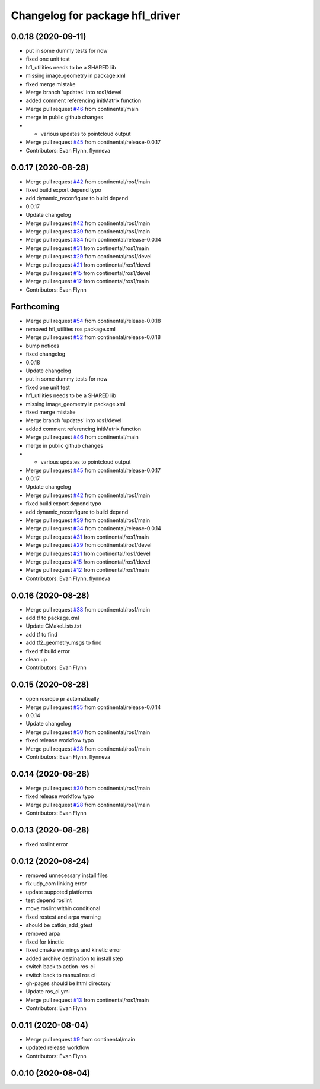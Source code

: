 ^^^^^^^^^^^^^^^^^^^^^^^^^^^^^^^^
Changelog for package hfl_driver
^^^^^^^^^^^^^^^^^^^^^^^^^^^^^^^^

0.0.18 (2020-09-11)
-------------------
* put in some dummy tests for now
* fixed one unit test
* hfl_utilities needs to be a SHARED lib
* missing image_geometry in package.xml
* fixed merge mistake
* Merge branch 'updates' into ros1/devel
* added comment referencing initMatrix function
* Merge pull request `#46 <https://github.com/continental/hfl_driver/issues/46>`_ from continental/main
* merge in public github changes
* - various updates to pointcloud output
* Merge pull request `#45 <https://github.com/continental/hfl_driver/issues/45>`_ from continental/release-0.0.17
* Contributors: Evan Flynn, flynneva

0.0.17 (2020-08-28)
-------------------
* Merge pull request `#42 <https://github.com/continental/hfl_driver/issues/42>`_ from continental/ros1/main
* fixed build export depend typo
* add dynamic_reconfigure to build depend
* 0.0.17
* Update changelog
* Merge pull request `#42 <https://github.com/continental/hfl_driver/issues/42>`_ from continental/ros1/main
* Merge pull request `#39 <https://github.com/continental/hfl_driver/issues/39>`_ from continental/ros1/main
* Merge pull request `#34 <https://github.com/continental/hfl_driver/issues/34>`_ from continental/release-0.0.14
* Merge pull request `#31 <https://github.com/continental/hfl_driver/issues/31>`_ from continental/ros1/main
* Merge pull request `#29 <https://github.com/continental/hfl_driver/issues/29>`_ from continental/ros1/devel
* Merge pull request `#21 <https://github.com/continental/hfl_driver/issues/21>`_ from continental/ros1/devel
* Merge pull request `#15 <https://github.com/continental/hfl_driver/issues/15>`_ from continental/ros1/devel
* Merge pull request `#12 <https://github.com/continental/hfl_driver/issues/12>`_ from continental/ros1/main
* Contributors: Evan Flynn

Forthcoming
-----------
* Merge pull request `#54 <https://github.com/continental/hfl_driver/issues/54>`_ from continental/release-0.0.18
* removed hfl_utilties ros package.xml
* Merge pull request `#52 <https://github.com/continental/hfl_driver/issues/52>`_ from continental/release-0.0.18
* bump notices
* fixed changelog
* 0.0.18
* Update changelog
* put in some dummy tests for now
* fixed one unit test
* hfl_utilities needs to be a SHARED lib
* missing image_geometry in package.xml
* fixed merge mistake
* Merge branch 'updates' into ros1/devel
* added comment referencing initMatrix function
* Merge pull request `#46 <https://github.com/continental/hfl_driver/issues/46>`_ from continental/main
* merge in public github changes
* - various updates to pointcloud output
* Merge pull request `#45 <https://github.com/continental/hfl_driver/issues/45>`_ from continental/release-0.0.17
* 0.0.17
* Update changelog
* Merge pull request `#42 <https://github.com/continental/hfl_driver/issues/42>`_ from continental/ros1/main
* fixed build export depend typo
* add dynamic_reconfigure to build depend
* Merge pull request `#39 <https://github.com/continental/hfl_driver/issues/39>`_ from continental/ros1/main
* Merge pull request `#34 <https://github.com/continental/hfl_driver/issues/34>`_ from continental/release-0.0.14
* Merge pull request `#31 <https://github.com/continental/hfl_driver/issues/31>`_ from continental/ros1/main
* Merge pull request `#29 <https://github.com/continental/hfl_driver/issues/29>`_ from continental/ros1/devel
* Merge pull request `#21 <https://github.com/continental/hfl_driver/issues/21>`_ from continental/ros1/devel
* Merge pull request `#15 <https://github.com/continental/hfl_driver/issues/15>`_ from continental/ros1/devel
* Merge pull request `#12 <https://github.com/continental/hfl_driver/issues/12>`_ from continental/ros1/main
* Contributors: Evan Flynn, flynneva

0.0.16 (2020-08-28)
-------------------
* Merge pull request `#38 <https://github.com/continental/hfl_driver/issues/38>`_ from continental/ros1/main
* add tf to package.xml
* Update CMakeLists.txt
* add tf to find
* add tf2_geometry_msgs to find
* fixed tf build error
* clean up
* Contributors: Evan Flynn

0.0.15 (2020-08-28)
-------------------
* open rosrepo pr automatically
* Merge pull request `#35 <https://github.com/continental/hfl_driver/issues/35>`_ from continental/release-0.0.14
* 0.0.14
* Update changelog
* Merge pull request `#30 <https://github.com/continental/hfl_driver/issues/30>`_ from continental/ros1/main
* fixed release workflow typo
* Merge pull request `#28 <https://github.com/continental/hfl_driver/issues/28>`_ from continental/ros1/main
* Contributors: Evan Flynn, flynneva

0.0.14 (2020-08-28)
-------------------
* Merge pull request `#30 <https://github.com/continental/hfl_driver/issues/30>`_ from continental/ros1/main
* fixed release workflow typo
* Merge pull request `#28 <https://github.com/continental/hfl_driver/issues/28>`_ from continental/ros1/main
* Contributors: Evan Flynn

0.0.13 (2020-08-28)
-------------------
* fixed roslint error

0.0.12 (2020-08-24)
-------------------
* removed unnecessary install files
* fix udp_com linking error
* update suppoted platforms
* test depend roslint
* move roslint within conditional
* fixed rostest and arpa warning
* should be catkin_add_gtest
* removed arpa
* fixed for kinetic
* fixed cmake warnings and kinetic error
* added archive destination to install step
* switch back to action-ros-ci
* switch back to manual ros ci
* gh-pages should be html directory
* Update ros_ci.yml
* Merge pull request `#13 <https://github.com/continental/hfl_driver/issues/13>`_ from continental/ros1/main
* Contributors: Evan Flynn

0.0.11 (2020-08-04)
-------------------
* Merge pull request `#9 <https://github.com/continental/hfl_driver/issues/9>`_ from continental/main
* updated release workflow
* Contributors: Evan Flynn

0.0.10 (2020-08-04)
-------------------

